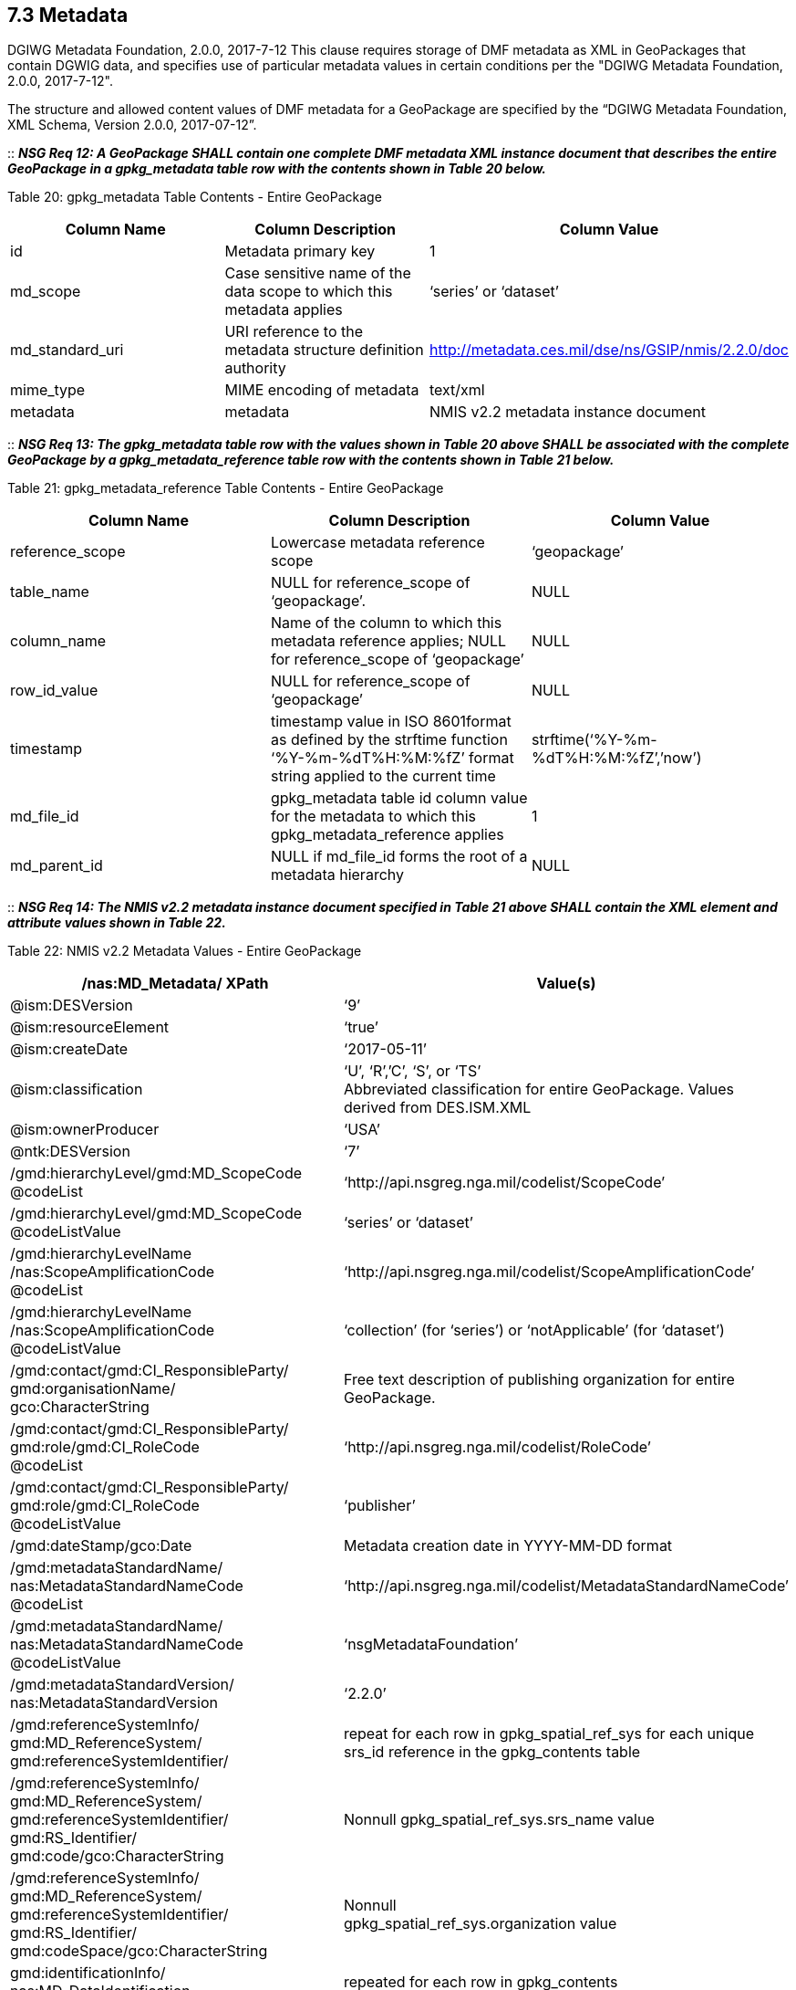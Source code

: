 == 7.3 Metadata
DGIWG Metadata Foundation, 2.0.0, 2017-7-12
This clause requires storage of DMF metadata as XML in GeoPackages that contain DGWIG data, and specifies use of particular metadata values in certain conditions per the "DGIWG Metadata Foundation, 2.0.0, 2017-7-12".

The structure and allowed content values of DMF metadata for a GeoPackage are specified by the “DGIWG Metadata Foundation, XML Schema, Version 2.0.0, 2017-07-12”.

::
*_NSG Req 12: A GeoPackage SHALL contain one complete DMF metadata XML instance document that describes the entire GeoPackage in a gpkg_metadata table row with the contents shown in Table 20 below._*  

Table 20: gpkg_metadata Table Contents - Entire GeoPackage
[cols=",,",options="header",]
|=================================================================================================================================
|Column Name |Column Description |Column Value
|id |Metadata primary key |1
|md_scope |Case sensitive name of the data scope to which this metadata applies |‘series’ or ‘dataset’
|md_standard_uri |URI reference to the metadata structure definition authority |http://metadata.ces.mil/dse/ns/GSIP/nmis/2.2.0/doc
|mime_type |MIME encoding of metadata |text/xml
|metadata |metadata |NMIS v2.2 metadata instance document
|=================================================================================================================================

::
*_NSG Req 13: The gpkg_metadata table row with the values shown in Table 20 above SHALL be associated with the complete GeoPackage by a gpkg_metadata_reference table row with the contents shown in Table 21 below._*

Table 21: gpkg_metadata_reference Table Contents - Entire GeoPackage
[cols=",,",options="header",]
|=====================================================================================================================================================================================
|Column Name |Column Description |Column Value
|reference_scope |Lowercase metadata reference scope |‘geopackage’
|table_name |NULL for reference_scope of ‘geopackage’. |NULL
|column_name |Name of the column to which this metadata reference applies; NULL for reference_scope of ‘geopackage’ |NULL
|row_id_value |NULL for reference_scope of ‘geopackage’ |NULL
|timestamp |timestamp value in ISO 8601format as defined by the strftime function ‘%Y-%m-%dT%H:%M:%fZ’ format string applied to the current time |strftime(‘%Y-%m-%dT%H:%M:%fZ’,’now’)
|md_file_id |gpkg_metadata table id column value for the metadata to which this gpkg_metadata_reference applies |1
|md_parent_id |NULL if md_file_id forms the root of a metadata hierarchy |NULL
|=====================================================================================================================================================================================

::
*_NSG Req 14: The NMIS v2.2 metadata instance document specified in Table 21 above SHALL contain the XML element and attribute values shown in Table 22._*

Table 22: NMIS v2.2 Metadata Values - Entire GeoPackage
[cols=",",options="header",]
|=====================================================================================================================================
|*/nas:MD_Metadata/ XPath* |*Value(s)*
|@ism:DESVersion |‘9’
|@ism:resourceElement |‘true’
|@ism:createDate |‘2017-05-11’
|@ism:classification a|
‘U’, ‘R’,’C’, ‘S’, or ‘TS’  +
Abbreviated classification for entire GeoPackage. Values derived from DES.ISM.XML  +
|@ism:ownerProducer |‘USA’
|@ntk:DESVersion |‘7’
a|
/gmd:hierarchyLevel/gmd:MD_ScopeCode  +
@codeList  +
 |‘http://api.nsgreg.nga.mil/codelist/ScopeCode’
a|
/gmd:hierarchyLevel/gmd:MD_ScopeCode  +
@codeListValue  +
 |‘series’ or ‘dataset’
a|
/gmd:hierarchyLevelName  +
/nas:ScopeAmplificationCode  +
@codeList  +

 |‘http://api.nsgreg.nga.mil/codelist/ScopeAmplificationCode’
a|
/gmd:hierarchyLevelName +
/nas:ScopeAmplificationCode  +
@codeListValue

 |‘collection’ (for ‘series’) or ‘notApplicable’ (for ‘dataset’)
a|
/gmd:contact/gmd:CI_ResponsibleParty/ +
gmd:organisationName/  +
gco:CharacterString

 |Free text description of publishing organization for entire GeoPackage.
a|
/gmd:contact/gmd:CI_ResponsibleParty/  +
gmd:role/gmd:CI_RoleCode  +
@codeList  +
 |‘http://api.nsgreg.nga.mil/codelist/RoleCode’
a|
/gmd:contact/gmd:CI_ResponsibleParty/  +
gmd:role/gmd:CI_RoleCode  +
@codeListValue  +
 |‘publisher’
|/gmd:dateStamp/gco:Date |Metadata creation date in YYYY-MM-DD format
a|
/gmd:metadataStandardName/  +
nas:MetadataStandardNameCode  +
@codeList  +
 |‘http://api.nsgreg.nga.mil/codelist/MetadataStandardNameCode’
a|
/gmd:metadataStandardName/  +
nas:MetadataStandardNameCode @codeListValue  +
 |‘nsgMetadataFoundation’
a|
/gmd:metadataStandardVersion/  +
nas:MetadataStandardVersion  +
 |‘2.2.0’
a|
/gmd:referenceSystemInfo/  +
gmd:MD_ReferenceSystem/  +
gmd:referenceSystemIdentifier/  +
 |repeat for each row in gpkg_spatial_ref_sys for each unique srs_id reference in the gpkg_contents table
a|
/gmd:referenceSystemInfo/  +
gmd:MD_ReferenceSystem/  +
gmd:referenceSystemIdentifier/  +
gmd:RS_Identifier/  +
gmd:code/gco:CharacterString  +
 |Nonnull gpkg_spatial_ref_sys.srs_name value
a|
/gmd:referenceSystemInfo/  +
gmd:MD_ReferenceSystem/  +
gmd:referenceSystemIdentifier/  +
gmd:RS_Identifier/  +
gmd:codeSpace/gco:CharacterString  +
 a|
Nonnull  +
gpkg_spatial_ref_sys.organization value  +
a|
gmd:identificationInfo/  +
nas:MD_DataIdentification  +
 |repeated for each row in gpkg_contents
a|
gmd:identificationInfo/  +
nas:MD_DataIdentification/gmd:extent  +
@gmd:NilReasonType  +
 a|
‘inapplicable’  +
repeated for each row in gpkg_contents with null geographic values.  +
a|
/gmd:identificationInfo/  +
nas:MD_DataIdentification/  +
gmd:citation/gmd:CI_Citation/  +
gmd:title/gco:CharacterString  +
 |gpkg_contents.table_name
a|
/gmd:identificationInfo/  +
nas:MD_DataIdentification/  +
gmd:citation/gmd:CI_Citation/  +
gmd:date/gmd:CI_Date/  +
gmd:dateTime/gco:DateTime  +
 a|
Date of gpkg creation in  +
‘YYYY-MM-DDThh:mm:ss’ format  +
a|
/gmd:identificationInfo/  +
nas:MD_DataIdentification/  +
gmd:citation/  +
gmd:CI_Citation/gmd:date/  +
gmd:CI_Date/gmd:dateType/  +
gmd:CI_DateTypeCode @codeList  +
 |‘http://api.nsgreg.nga.mil/codelist/DateTypeCode’
a|
/gmd:identificationInfo/  +
nas:MD_DataIdentification/  +
gmd:citation/  +
gmd:CI_Citation/gmd:date/  +
gmd:CI_Date/gmd:dateType/  +
gmd:CI_DateTypeCode @codeListValue  +
 |‘creation’
a|
/gmd:identificationInfo/  +
nas:MD_DataIdentification/  +
gmd:abstract/  +
gco:CharacterString  +
 |Free text description of tile/feature set being described in current gmd:identificationInfo node.
a|
/gmd:identificationInfo/  +
nas:MD_DataIdentification/  +
gmd:pointOfContact/  +
gmd:CI_ResponsibleParty/  +
gmd:organisationName/  + 
gco:CharacterString  +
 |Publishing organization of tile/feature set being described in current gmd:identificationInfo node.
a|
/gmd:identificationInfo/  +
nas:MD_DataIdentification/  +
gmd:pointOfContact/  +
gmd:CI_ResponsibleParty/gmd:role/  +
gmd:CI_RoleCode @codeList  +
 |‘http://api.nsgreg.nga.mil/codelist/RoleCode’
a|
/gmd:identificationInfo/  +
nas:MD_DataIdentification/  +
gmd:pointOfContact/  +
gmd:CI_ResponsibleParty/gmd:role/  +
gmd:CI_RoleCode @codeListValue  +
 |‘publisher’
a|
/gmd:identificationInfo/  +
nas:MD_DataIdentification/  +
gmd:descriptiveKeywords/  +
gmd:MD_Keywords/gmd:keyword/  +
gco:CharacterString  +
 |“GP10”  
a|
/gmd:identificationInfo/  +
nas:MD_DataIdentification/  +
gmd:resourceConstraints/  +
nas:MD_SecurityConstraints/  +
gmd:classification/  +
gmd:MD_ClassificationCode @codeList  +
 |‘http://api.nsgreg.nga.mil/codelist/ClassificationCode’
a|
/gmd:identificationInfo/  +
nas:MD_DataIdentification/  +
gmd:resourceConstraints/  +
nas:MD_SecurityConstraints/  +
gmd:classification/  +
gmd:MD_ClassificationCode  +
@codeListValue  +
 |Classification of tile/feature set being described in current gmd:identificationInfo node.
a|
/gmd:identificationInfo/  +
nas:MD_DataIdentification/  +
gmd:resourceConstraints/  +
nas:MD_SecurityConstraints/  +
gmd:classificationSystem/  +
nas:ClassificationSystem  +
 |‘US CAPCO’
a|
/gmd:identificationInfo/  +
nas:MD_DataIdentification/  +
gmd:resourceConstraints/  +
nas:MD_SecurityConstraints/  +
nas:capcoMarking @ism:classification  +
 a|
‘U’, ‘R’,’C’, ‘S’, or ‘TS’  +
Abbreviated classification of tile/feature set being described in current gmd:identificationInfo node. Values derived from DES.ISM.XML  +
a|
/gmd:identificationInfo/  +
nas:MD_DataIdentification/  +
gmd:resourceConstraints/  +
nas:MD_SecurityConstraints/  +
nas:capcoMarking @ism:ownerProducer  +
 |‘USA’
a|
/gmd:identificationInfo/  +
nas:MD_DataIdentification/  +
gmd:language/gmd:LanguageCode  +
@codeList  +
 |‘http://api.nsgreg.nga.mil/codelist/ISO639-2’
a|
/gmd:identificationInfo/  +
nas:MD_DataIdentification/  +
md:language/  +
gmd:LanguageCode @codeListValue  +
 |‘eng’
a|
/gmd:identificationInfo/  +
nas:MD_DataIdentification/  +
gmd:characterSet/  +
gmd:MD_CharacterSetCode @codeList  +
 |‘http://api.nsgreg.nga.mil/codelist/CharacterSetCode’
a|
/gmd:identificationInfo/  +
nas:MD_DataIdentification/  +
gmd:characterSet/  +
gmd:MD_CharacterSetCode  +
@codeListValue  +
 |‘utf8’
a|
gmd:identificationInfo/  +
nas:MD_DataIdentification/  +
gmd:extent@gml:NilReasonType  +
 a|
‘inapplicable’  +
repeated for each row in gpkg_contents with null geographic values.  +
a|
/gmd:identificationInfo/  +
nas:MD_DataIdentification/  +
gmd:extent/  +
gmd:EX_Extent/  +
gmd:geographicElement/  +
gmd:EX_GeographicBoundingBox/  +
gmd:westBoundLongitude/  +
gco:Decimal  +
 a|
Nonnull gpkg_contents.min_x  +
value as or converted to EPSG::4326 longitude  +
a|
/gmd:identificationInfo/  +
nas:MD_DataIdentification/  +
gmd:extent/gmd:EX_Extent/  +
gmd:geographicElement/  +
gmd:EX_GeographicBoundingBox/  +
gmd:eastBoundLongitude/  +
gco:Decimal  +
 a|
Nonnull gpkg_contents.max_x  +
value as or converted to EPSG::4326 longitude  +
a|
/gmd:identificationInfo/  +
nas:MD_DataIdentification/  +
gmd:extent/gmd:EX_Extent/  +
gmd:geographicElement/  +
gmd:EX_GeographicBoundingBox/  +
gmd:southBoundLatitude/  +
gco:Decimal  +
 a|
Nonnull gpkg_contents.min_y  +
value as or converted to EPSG::4326 latitude  +
a|
/gmd:identificationInfo/  +
nas:MD_DataIdentification/  +
gmd:extent/gmd:EX_Extent/  +
gmd:geographicElement/  +
gmd:EX_GeographicBoundingBox/  +
gmd:northBoundLatitude/  +
gco:Decimal  +
 a|
Nonnull gpkg_contents.max_y  +
value as or converted to EPSG::4326 latitude  +
a|
/gmd:identificationInfo/  +
nas:MD_DataIdentification/  +
nas:languageCountry/  +
nas:LanguageCountryCode  +
@codeList  +
 |‘http://api.nsgreg.nga.mil/geo-political/GENC/3/2-1’
a|
/gmd:identificationInfo/  +
nas:MD_DataIdentification/  +
nas:languageCountry/  +
nas:LanguageCountryCode  +
@codeListValue  +
 |‘USA’
a|
/gmd:identificationInfo/  +
nas:MD_DataIdentification/  +
nas:resourceCategory/  +
nas:ResourceCategoryCode  +
@codeList  +
 |‘http://api.nsgreg.nga.mil/codelist/ResourceCategoryCode’
a|
/gmd:identificationInfo/  +
nas:MD_DataIdentification/  +
nas:resourceCategory/  +
nas:ResourceCategoryCode  +
@codeListValue  +
 |‘other’
a|
/gmd:dataQualityInfo/  +
gmd:DQ_DataQuality/  +
gmd:scope/gmd:DQ_Scope/  +
gmd:level/gmd:MD_ScopeCode  +
@codeList  +
 |‘http://api.nsgreg.nga.mil/codelist/ScopeCode’
a|
/gmd:dataQualityInfo/  +
gmd:DQ_DataQuality/  + 
gmd:scope/gmd:DQ_Scope/  +
gmd:level/gmd:MD_ScopeCode @codeListValue  +
 |‘series’ or ‘dataset’
a|
/gmd:dataQualityInfo/  +
gmd:DQ_DataQuality/  +
gmd:scope/gmd:DQ_Scope/  +
gmd:levelDescription/  +
gmd:MD_ScopeDescription/gmd:other/  +
nas:ScopeAmplificationCode @codeList  + 
 |‘http://api.nsgreg.nga.mil/codelist/ScopeAmplificationCode’
a|
/gmd:dataQualityInfo/  +
gmd:DQ_DataQuality/  +
gmd:scope/  +
gmd:DQ_Scope/  +
gmd:levelDescription/  +
gmd:MD_ScopeDescription/gmd:other/  +
nas:ScopeAmplificationCode @codeListValue  +
 |‘collection’ (for ‘series’) or ‘notApplicable’ (for ‘dataset’)
a|
/gmd:dataQualityInfo/  +
gmd:DQ_DataQuality/  +
gmd:lineage/gmd:LI_Lineage/  +
gmd:statment/gco:CharacterString  +
 |Free text description of lineage for entire GeoPackage
a|
/gmd:metadataConstraints/  +
nas:MD_SecurityConstraints/  +
gmd:classification/gmd:MD_ClassificationCode  +
 |
a|
/gmd:metadataConstraints/  +
nas:MD_SecurityConstraints/  +
gmd:classification/  +
gmd:MD_ClassificationCode  +
@codeList  +
 |‘http://api.nsgreg.nga.mil/codelist/ClassificationCode’
a|
/gmd:metadataConstraints/  +
nas:MD_SecurityConstraints/  +
gmd:classification/  +
gmd:MD_ClassificationCode @codeListValue  +
 |Classification of entire GeoPackage
a|
/gmd:metadataConstraints/  +
nas:MD_SecurityConstraints/  +
gmd:classificationSystem/  +
nas:ClassificationSystem  +
 |‘US CAPCO’
a|
/gmd:metadataConstraints/  +
nas:MD_SecurityConstraints/  +
nas:capcoMarking @ism:classification  +
 a|
‘U’, ‘R’,’C’, ‘S’, or ‘TS’  +
Abbreviated classification for entire GeoPackage. Values derived from DES.ISM.XML  +
a|
/gmd:metadataConstraints/  +
nas:MD_SecurityConstraints/  +
nas:capcoMarking @ism:ownerProducer  +
 |‘USA’
|=====================================================================================================================================

A GeoPackage MAY contain additional NMIS metadata XML instance documents or fragments that describe particular tables or table row, column, or row/column values in a GeoPackage with the contents shown in Table 23.

Table 23: gpkg_metadata Table Contents - Partial GeoPackage
[cols=",,",options="header",]
|=================================================================================================================================
|Column Name |Column Description |Column Value
|id |Metadata primary key |2..n
|md_scope |Case sensitive name of the data scope to which this metadata applies |See Table 25
|md_standard_uri |URI reference to the metadata structure definition authority |http://metadata.ces.mil/dse/ns/GSIP/nmis/2.2.0/doc
|mime_type |MIME encoding of metadata |text/xml
|metadata |metadata |NMIS v2.2 metadata instance document or fragment
|=================================================================================================================================

::
*_NSG Req 15: Any gpkg_metadata table row with the values shown in Table 23 SHALL be associated with a GeoPackage user data table, and MAY be associated with a particular row and/or column in that table by a gpkg_metadata_reference table row with the contents shown in Table 24 below. Metadata in gpkg_metadata table row that applies to multiple GeoPackage table, row and/or column content items SHALL be associated with those items by more than one gpkg_metadata_reference table row with the contents shown in Table 24._*  

Table 24: gpkg_metadata_reference Table Contents - Partial GeoPackage
[cols=",,",options="header",]
|=====================================================================================================================================================================================================================================
|Column Name |Column Description |Column Value
|reference_scope |Lowercase metadata reference scope; one of ‘table’,’column’, ‘row’, ‘row/col’ |See Table 25 below
|table_name |Name of the table to which this metadata reference applies |As described, NOT NULL
|column_name |Name of the column to which this metadata reference applies; NULL for reference_scope of ‘table’ or ‘row’, or the name of a column in the table_name table for reference_scope of ‘column’ or ‘row/col’ |As described
|row_id_value |NULL for reference_scope of ‘table’ or ‘column’, or the rowed of a row record in the table_name table for reference_scope of ‘row’ or ‘row/col’ |As described
|timestamp |timestamp value in ISO 8601format as defined by the strftime function ‘%Y-%m-%dT%H:%M:%fZ’ format string applied to the current time |strftime(‘%Y-%m-%dT%H:%M:%fZ’,’now’)
|md_file_id |gpkg_metadata table id column value for the metadata to which this gpkg_metadata_reference applies |2..n
|md_parent_id |gpkg_metadata table id column value for the hierarchical parent gpkg_metadata for the gpkg_metadata to which this gpkg_metadata_reference applies, or NULL if md_file_id forms the root of a metadata hierarchy |1..n-1
|=====================================================================================================================================================================================================================================

::
*_NSG Req 16: The NMIS v2.2 metadata instance document or fragment specified in Table 23 above SHALL contain the gmd:MD_ScopeCode and nas:ScopeAmplificationCode values specified in Table 25, and SHALL contain context-specific values for other items listed in Table 24._*

Table 25: GeoPackage and NMIS metadata scopes
[cols=",,,",options="header",]
|===========================================================================================================
a|
*gpkg_metadata*

*.md_scope*

 a|
*gpkg_metadata_reference*

*.reference_scope*

 |*gmd:MD_ScopeCode* |*nas:ScopeAmplificationCode*
|seriesfootnote:[For a table containing a collection of features or tiles] |table |series |‘collection’
|datasetfootnote:[For a table containing a collection of features or tiles] |table |dataset |‘notApplicable’
|featureType |table |featureType |‘theme’ or ‘notApplicable’
|feature |row |feature |‘cell’
|attributeType |column |attributeType |‘theme’ or ‘notApplicable’
|attribute |row/col |attribute |‘cell’
|tile |row/col |attribute |‘cell’
|===========================================================================================================

::
*_NSG Req 17: Data products contained in a GeoPackage SHALL be identified using component elements of:_*  
* *_/nas:MD_Metadata/gmd:identificationInfo/nas:MD_DataIdentification/gmd:citation_*
* *_/nas:MD_Metadata/gmd:identificationInfo/nas:MD_DataIdentification/gmd:abstract_*  
* *_/nas:MD_Metadata/gmd:dataQualityInfo/gmd:DQ_DataQuality/gmd:lineage_*  

::
*_NSG Req 18: If an entire GeoPackage constitutes a data product, then the component elements above that describe it SHALL be in the NMIS metadata that applies to the entire GeoPackage as shown in Table 20. If particular tables in a GeoPackage constitute separate data products, then the component elements that describe those data products SHALL be in the NMIS metadata as shown in Table 23 that applies to those tables._*

An informative metadata reference example is provided in Annex B.
